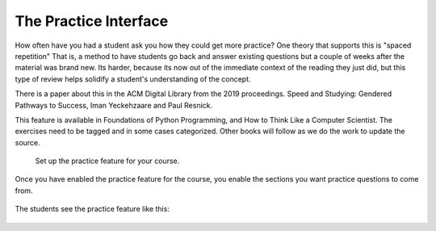 The Practice Interface
======================

How often have you had a student ask you how they could get more practice?  One theory that supports this is "spaced repetition"  That is, a method to have students go back and answer existing questions but a couple of weeks after the material was brand new.  Its harder, because its now out of the immediate context of the reading they just did, but this type of review helps solidify a student's understanding of the concept.

There is a paper about this in the ACM Digital Library from the 2019 proceedings.  Speed and Studying: Gendered Pathways to Success, Iman Yeckehzaare and Paul Resnick.

This feature is available in Foundations of Python Programming, and How to Think Like a Computer Scientist.  The exercises need to be tagged and in some cases categorized.  Other books will follow as we do the work to update the source.

.. figure:: Figures/practice_setup.png

    Set up the practice feature for your course.



Once you have enabled the practice feature for the course, you enable the sections you want practice questions to come from.

.. figure:: Figures/practice_choose.png



The students see the practice feature like this:

.. figure:: Figures/practice_student.png


